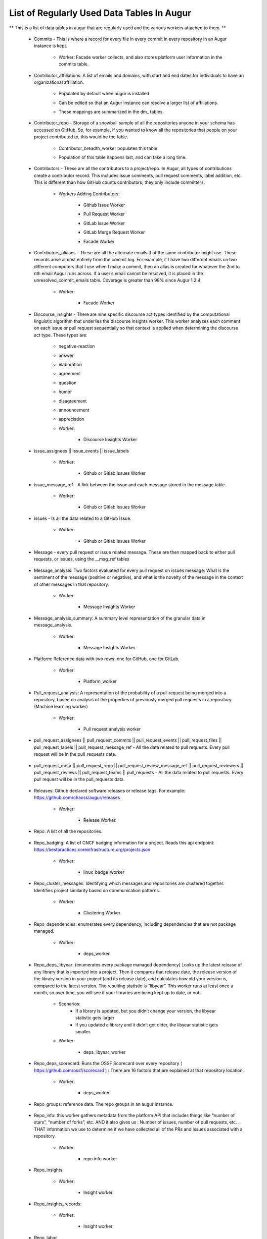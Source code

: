 List of Regularly Used Data Tables In Augur
===========================================

** This is a list of data tables in augur that are regularly used and the various workers attached to them. **

    * Commits - This is where a record for every file in every commit in every repository in an Augur instance is kept. 
        
        * Worker: Facade worker collects, and also stores platform user information in the commits table. 
                
                .. image:: images/commits.png
                   :width: 200

    * Contributor_affiliations: A list of emails and domains, with start and end dates for individuals to have an organizational affiliation. 
        
        * Populated by default when augur is installed
        * Can be edited so that an Augur instance can resolve a larger list of affiliations. 
        * These mappings are summarized in the dm_ tables. 

                .. image:: images/contributor_affiliations.png
                   :width: 200

    * Contributor_repo - Storage of a snowball sample of all the repositories anyone in your schema has accessed on GitHub. So, for example, if you wanted to know all the repositories that people on your project contributed to, this would be the table. 
        
        * Contributor_breadth_worker populates this table
        * Population of this table happens last, and can take a long time. 

                .. image:: images/contributor_repo.png
                   :width: 200

    * Contributors - These are all the contributors to a project/repo. In Augur, all types of contributions create a contributor record. This includes issue comments, pull request comments, label addition, etc. This is different than how GitHub counts contributors; they only include committers. 
        
        * Workers Adding Contributors: 

            * Github Issue Worker
            * Pull Request Worker
            * GitLab Issue Worker
            * GitLab Merge Request Worker
            * Facade Worker 

                .. image:: images/contributors.png
                   :width: 200

    * Contributors_aliases - These are all the alternate emails that the same contributor might use. These records arise almost entirely from the commit log. For example, if I have two different emails on two different computers that I use when I make a commit, then an alias is created for whatever the 2nd to nth email Augur runs across. If a user’s email cannot be resolved, it is placed in the unresolved_commit_emails table. Coverage is greater than 98% since Augur  1.2.4. 
        
        * Worker: 
            
            * Facade Worker
        
                .. image:: images/contributors_aliases.png
                   :width: 200

    * Discourse_insights - There are nine specific discourse act types identified by the computational linguistic algorithm that underlies the discourse insights worker. This worker analyzes each comment on each issue or pull request sequentially so that context is applied when determining the discourse act type. These types are: 

        * negative-reaction
        * answer
        * elaboration
        * agreement
        * question
        * humor
        * disagreement
        * announcement
        * appreciation

        * Worker: 
            
            * Discourse Insights Worker

                .. image:: images/discourse_insights.png
                    :width: 200

    * issue_assignees || issue_events || issue_labels 

        * Worker:

            * Github or Gitlab Issues Worker

                .. image:: images/issue_assignees.png
                   :width: 200

    * issue_message_ref - A link between the issue and each message stored in the message table.

        * Worker:

            * Github or Gitlab Issues Worker

                .. image:: images/issue_message_ref.png
                   :width: 200

    * issues - Is all the data related to a GitHub Issue.

        * Worker: 

            * Github or Gitlab Issues Worker

                .. image:: images/issues.png
                   :width: 200

    * Message - every pull request or issue related message. These are then mapped back to either pull requests, or issues, using the __msg_ref tables
            
                .. image:: images/message.png
                   :width: 200

    * Message_analysis: Two factors evaluated for every pull request on issues message: What is the sentiment of the message (positive or negative), and what is the novelty of the message in the context of other messages in that repository. 

        * Worker: 

            * Message Insights Worker

                .. image:: images/message_analysis.png
                   :width: 200

    * Message_analysis_summary: A summary level representation of the granular data in message_analysis. 

        * Worker: 
        
            * Message Insights Worker 

                .. image:: images/message_analysis_summary.png
                   :width: 200

    * Platform: Reference data with two rows: one for GitHub, one for GitLab.  

        * Worker:

            * Platform_worker

                .. image:: images/platform.png
                   :width: 200
        
    * Pull_request_analysis: A representation of the probability of a pull request being merged into a repository, based on analysis of the properties of previously merged pull requests in a repository.  (Machine learning worker)

        * Worker: 
        
            * Pull request analysis worker

                .. image:: images/pull_request_analysis.png
                   :width: 200

    * pull_request_assignees || pull_request_commits || pull_request_events || pull_request_files || pull_request_labels || pull_request_message_ref - All the data related to pull requests. Every pull request will be in the pull_requests data.

                .. image:: images/pull_request_assignees.png
                   :width: 200
                
                .. image:: images/pull_request_commits.png
                   :width: 200

                .. image:: images/pull_request_events.png
                   :width: 200
                   
                .. image:: images/pull_request_files.png
                   :width: 200

                .. image:: images/pull_request_labels.png
                   :width: 200

                .. image:: images/pull_request_ref.png
                   :width: 200

    * pull_request_meta || pull_request_repo || pull_request_review_message_ref || pull_request_reviewers || pull_request_reviews || pull_request_teams || pull_requests - All the data related to pull requests. Every pull request will be in the pull_requests data.

                .. image:: images/pull_request.png
                   :width: 200

                .. image:: images/pull_request_meta.png
                   :width: 200

                .. image:: images/pull_request_repo.png
                   :width: 200

                .. image:: images/pull_request_review_message_ref.png
                   :width: 200

                .. image:: images/pull_request_reviewers.png
                   :width: 200

                .. image:: images/pull_request_reviews.png
                   :width: 200

                .. image:: images/pull_request_teams.png
                   :width: 200

    * Releases: Github declared software releases or release tags. For example: https://github.com/chaoss/augur/releases 

        * Worker: 
            
            * Release Worker. 

                .. image:: images/releases.png
                   :width: 200

    * Repo: A list of all the repositories.

                .. image:: images/repo.png
                    :width: 200

    * Repo_badging: A list of CNCF badging information for a project.  Reads this api endpoint: https://bestpractices.coreinfrastructure.org/projects.json 
        
        * Worker: 
        
            * linux_badge_worker

                .. image:: images/repo_badging.png
                   :width: 200

    * Repo_cluster_messages: Identifying which messages and repositories are clustered together. Identifies project similarity based on communication patterns. 
        
        * Worker: 

            * Clustering Worker

                .. image:: images/repo_cluster_messages.png
                   :width: 200

    * Repo_dependencies: enumerates every dependency, including dependencies that are not package managed. 
        
        * Worker: 
        
            * deps_worker

                .. image:: images/repo_dependencies.png
                   :width: 200

    * Repo_deps_libyear: (enumerates every package managed dependency) Looks up the latest release of any library that is imported into a project. Then it compares that release date, the release version of the library version in your project (and its release date), and calculates how old your version is, compared to the latest version. The resulting statistic is “libyear”. This worker runs at least once a month, so over time, you will see if your libraries are being kept up to date, or not. 

        * Scenarios: 
            * If a library is updated, but you didn’t change your version, the libyear statistic gets larger
            * If you updated a library and it didn’t get older, the libyear statistic gets smaller. 

        * Worker: 
        
            * deps_libyear_worker

                .. image:: images/repo_deps_libyear.png
                   :width: 200

    * Repo_deps_scorecard: Runs the OSSF Scorecard over every repository ( https://github.com/ossf/scorecard ) : There are 16 factors that are explained at that repository location. 

        * Worker: 
        
            * deps_worker 

                .. image:: images/repo_deps_scorecard.png
                   :width: 200

    * Repo_groups: reference data. The repo groups in an augur instance.
                                                
                .. image:: images/repo_groups.png
                   :width: 200

    * Repo_info: this worker gathers metadata from the platform API that includes things like “number of stars”, “number of forks”, etc. AND it also gives us : Number of issues, number of pull requests, etc. .. THAT information we use to determine if we have collected all of the PRs and Issues associated with a repository. 

        * Worker:

            * repo info worker

                .. image:: images/repo_info.png
                   :width: 200

    * Repo_insights: 

        * Worker: 
        
            * Insight worker

                .. image:: images/repo_insights.png
                   :width: 200

    * Repo_insights_records: 

        * Worker:  
        
            * Insight worker

                .. image:: images/repo_insights_records.png
                   :width: 200

    * Repo_labor

        * Worker: 
        
            * Value worker

                .. image:: images/repo_labor.png
                   :width: 200

    * Repo_meta: Exists to capture repo data that may be useful in the future.  Not currently populated. 

                .. image:: images/repo_meta.png
                   :width: 200

    * Repo_sbom_scans: This table links the augur_data schema to the augur_spdx schema to keep a list of repositories that need licenses scanned. (These are for file level license declarations, which are common in Linux Foundation projects, but otherwise not in wide use). 
                   
                .. image:: images/repo_sbom_scans.png
                   :width: 200

    * Repo_stats: Exists to capture repo data that may be useful in the future.  Not currently populated.

                .. image:: images/repo_stats.png
                   :width: 200

    * Repo_topic: Identifies probable topics of conversation in discussion threads around issues and pull requests. 

        * Worker: 
            
            * Clustering Worker 

                .. image:: images/repo_topic.png
                   :width: 200

    * Topic_words: Unigrams, bigrams, and trigrams associated with topics in the repo_topic table. 

        * Worker: 

            * Clustering Worker

                .. image:: images/topic_words.png
                   :width: 200

    * Unresolved_commit_emails - emails from commits that were not initially able to be resolved using automated mechanisms. 

        * Worker: 
        
            * Facade Worker. 

                .. image:: images/unresolved_commit_emails.png
                   :width: 200
